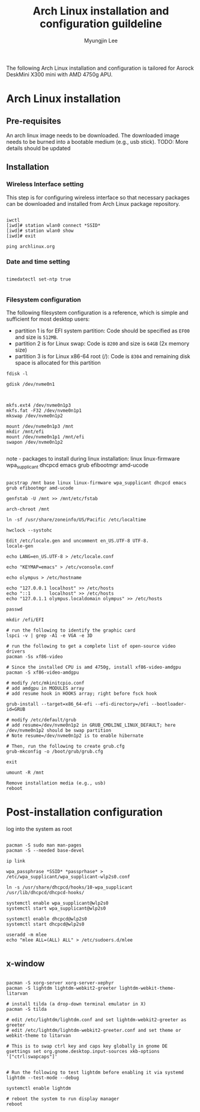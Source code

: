 #+TITLE: Arch Linux installation and configuration guildeline
#+AUTHOR: Myungjin Lee
#+EMAIL: myungjin.lee@gmail.com
#+PROPERTY: header-args:shell

The following Arch Linux installation and configuration is tailored for Asrock DeskMini X300 mini with AMD 4750g APU.

* Arch Linux installation
** Pre-requisites
An arch linux image needs to be downloaded. The downloaded image  needs to be burned into a bootable medium (e.g., usb stick).
TODO: More details should be updated

** Installation
*** Wireless Interface setting
This step is for configuring wireless interface so that necessary packages can be downloaded and installed from Arch Linux package repository.

#+begin_src shell

iwctl
[iwd]# station wlan0 connect *SSID*
[iwd]# station wlan0 show
[iwd]# exit

ping archlinux.org
#+end_src

*** Date and time setting
#+begin_src shell

timedatectl set-ntp true

#+end_src

*** Filesystem configuration
The following filesystem configuration is a reference, which is simple and sufficient for most desktop users:
- partition 1 is for EFI system partition: Code should be specified as  =EF00= and  size is =512MB=.
- partition 2 is for Linux swap: Code is =8200= and size is =64GB= (2x memory size)
- partition 3 is for Linux x86-64 root (/): Code is =8304= and remaining disk space is allocated for this partition

#+begin_src shell
fdisk -l

gdisk /dev/nvme0n1

#+end_src

#+begin_src shell

mkfs.ext4 /dev/nvme0n1p3
mkfs.fat -F32 /dev/nvme0n1p1
mkswap /dev/nvme0n1p2

mount /dev/nvme0n1p3 /mnt
mkdir /mnt/efi
mount /dev/nvme0n1p1 /mnt/efi
swapon /dev/nvme0n1p2

#+end_src

note - packages to install during linux installation: linux linux-firmware wpa_supplicant dhcpcd emacs grub efibootmgr amd-ucode
#+begin_src shell

pacstrap /mnt base linux linux-firmware wpa_supplicant dhcpcd emacs grub efibootmgr amd-ucode

genfstab -U /mnt >> /mnt/etc/fstab

arch-chroot /mnt

ln -sf /usr/share/zoneinfo/US/Pacific /etc/localtime

hwclock --systohc

Edit /etc/locale.gen and uncomment en_US.UTF-8 UTF-8.
locale-gen

echo LANG=en_US.UTF-8 > /etc/locale.conf

echo "KEYMAP=emacs" > /etc/vconsole.conf

echo olympus > /etc/hostname

echo "127.0.0.1	localhost" >> /etc/hosts
echo "::1		localhost" >> /etc/hosts
echo "127.0.1.1	olympus.localdomain	olympus" >> /etc/hosts

passwd

mkdir /efi/EFI

# run the following to identify the graphic card
lspci -v | grep -A1 -e VGA -e 3D

# run the following to get a complete list of open-source video drivers
pacman -Ss xf86-video

# Since the installed CPU is amd 4750g, install xf86-video-amdgpu
pacman -S xf86-video-amdgpu

# modify /etc/mkinitcpio.conf
# add amdgpu in MODULES array
# add resume hook in HOOKS array; right before fsck hook

grub-install --target=x86_64-efi --efi-directory=/efi --bootloader-id=GRUB

# modify /etc/default/grub
# add resume=/dev/nvme0n1p2 in GRUB_CMDLINE_LINUX_DEFAULT; here /dev/nvme0n1p2 should be swap partition
# Note resume=/dev/nvme0n1p2 is to enable hibernate

# Then, run the following to create grub.cfg
grub-mkconfig -o /boot/grub/grub.cfg

exit

umount -R /mnt

Remove installation media (e.g., usb)
reboot
#+end_src


* Post-installation configuration

log into the system as root

#+begin_src shell

pacman -S sudo man man-pages
pacman -S --needed base-devel

ip link

wpa_passphrase *SSID* *passprhase* > /etc/wpa_supplicant/wpa_supplicant-wlp2s0.conf

ln -s /usr/share/dhcpcd/hooks/10-wpa_supplicant /usr/lib/dhcpcd/dhcpcd-hooks/

systemctl enable wpa_supplicant@wlp2s0
systemctl start wpa_supplicant@wlp2s0

systemctl enable dhcpcd@wlp2s0
systemctl start dhcpcd@wlp2s0

useradd -m mlee
echo "mlee ALL=(ALL) ALL" > /etc/sudoers.d/mlee

#+end_src

** x-window

#+begin_src shell

pacman -S xorg-server xorg-server-xephyr
pacman -S lightdm lightdm-webkit2-greeter lightdm-webkit-theme-litarvan

# install tilda (a drop-down terminal emulator in X)
pacman -S tilda

# edit /etc/lightdm/lightdm.conf and set lightdm-webkit2-greeter as greeter
# edit /etc/lightdm/lightdm-webkit2-greeter.conf and set theme or webkit-theme to litarvan

# This is to swap ctrl key and caps key globally in gnome DE
gsettings set org.gnome.desktop.input-sources xkb-options '["ctrl:swapcaps"]'


# Run the following to test lightdm before enabling it via systemd
lightdm --test-mode --debug

systemctl enable lightdm

# reboot the system to run display manager
reboot

#+end_src
